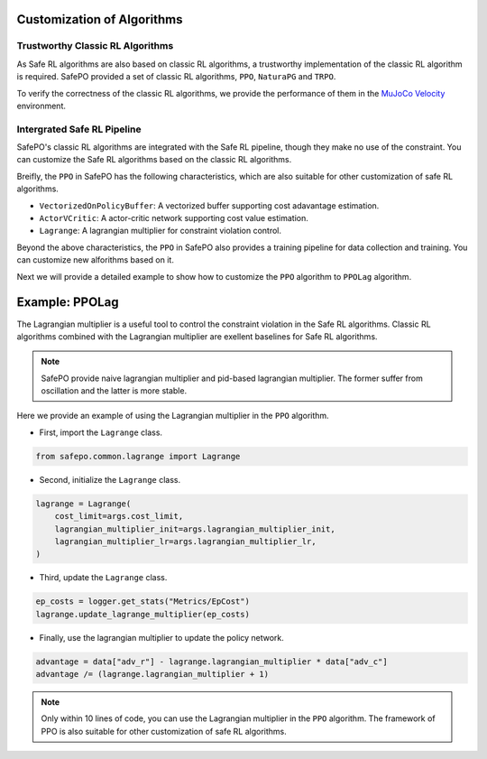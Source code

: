 Customization of Algorithms
===========================

Trustworthy Classic RL Algorithms
---------------------------------

As Safe RL algorithms are also based on classic RL algorithms, a trustworthy implementation of the classic RL algorithm is required.
SafePO provided a set of classic RL algorithms, ``PPO``, ``NaturaPG`` and ``TRPO``.

To verify the correctness of the classic RL algorithms, we provide the performance of them in the `MuJoCo Velocity <https://gymnasium.farama.org/environments/mujoco/>`_ environment.

.. raw:: html

    <iframe src="https://wandb.ai/pku_rl/SafePO/reports/Classic-RL-Benchmarks--Vmlldzo1MTQ2NTYy" style="border:none;width:90%; height:1000px" title="Performance-PPO-Lag">

.. raw:: html

    </iframe>


Intergrated Safe RL Pipeline
----------------------------

SafePO's classic RL algorithms are integrated with the Safe RL pipeline, though they make no use of the constraint.
You can customize the Safe RL algorithms based on the classic RL algorithms.

Breifly, the ``PPO`` in SafePO has the following characteristics, which are also suitable for other customization of safe RL algorithms.

- ``VectorizedOnPolicyBuffer``: A vectorized buffer supporting cost adavantage estimation.
- ``ActorVCritic``: A actor-critic network supporting cost value estimation.
- ``Lagrange``: A lagrangian multiplier for constraint violation control.

Beyond the above characteristics, the ``PPO`` in SafePO also provides a training pipeline for data collection and training.
You can customize new alforithms based on it.

Next we will provide a detailed example to show how to customize the ``PPO`` algorithm to ``PPOLag`` algorithm.

Example: PPOLag
===============

The Lagrangian multiplier is a useful tool to control the constraint violation in the Safe RL algorithms.
Classic RL algorithms combined with the Lagrangian multiplier are exellent baselines for Safe RL algorithms.

.. note::

    SafePO provide naive lagrangian multiplier and pid-based lagrangian multiplier.
    The former suffer from oscillation and the latter is more stable.

Here we provide an example of using the Lagrangian multiplier in the ``PPO`` algorithm.

- First, import the ``Lagrange`` class.

.. code-block:: python

    from safepo.common.lagrange import Lagrange

- Second, initialize the ``Lagrange`` class.

.. code-block:: python

    lagrange = Lagrange(
        cost_limit=args.cost_limit,
        lagrangian_multiplier_init=args.lagrangian_multiplier_init,
        lagrangian_multiplier_lr=args.lagrangian_multiplier_lr,
    )

- Third, update the ``Lagrange`` class.

.. code-block:: python

    ep_costs = logger.get_stats("Metrics/EpCost")
    lagrange.update_lagrange_multiplier(ep_costs)

- Finally, use the lagrangian multiplier to update the policy network.

.. code-block:: python

    advantage = data["adv_r"] - lagrange.lagrangian_multiplier * data["adv_c"]
    advantage /= (lagrange.lagrangian_multiplier + 1)

.. note::

    Only within 10 lines of code, you can use the Lagrangian multiplier in the ``PPO`` algorithm.
    The framework of PPO is also suitable for other customization of safe RL algorithms.